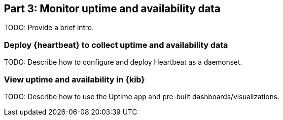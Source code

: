 [discrete]
[[monitor-kubernetes-uptime]]
== Part 3: Monitor uptime and availability data

[Author: TBD]

TODO: Provide a brief intro.

[discrete]
=== Deploy {heartbeat} to collect uptime and availability data

TODO: Describe how to configure and deploy Heartbeat as a daemonset.

[discrete]
=== View uptime and availability in {kib}

TODO: Describe how to use the Uptime app and pre-built dashboards/visualizations.
